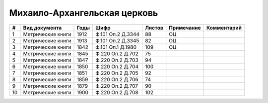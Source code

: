 
.. Church datasheet RST template
.. Autogenerated by cfp-sphinx.py

.. index:: Михаило-Архангельская церковь

Михаило-Архангельская церковь
=============================

.. list-table::
   :header-rows: 1

   * - #
     - Вид документа
     - Годы
     - Шифр
     - Листов
     - Примечание
     - Комментарий

   * - 1
     - Метрические книги
     - 1912
     - Ф.101 Оп.2 Д.3344
     - 88
     - ОЦ
     - 
   * - 2
     - Метрические книги
     - 1913
     - Ф.101 Оп.2 Д.3345
     - 82
     - ОЦ
     - 
   * - 3
     - Метрические книги
     - 1842
     - Ф.101 Оп.1 Д.1980
     - 109
     - ОЦ
     - 
   * - 4
     - Метрические книги
     - 1845
     - Ф.220 Оп.2 Д.702
     - 75
     - 
     - 
   * - 5
     - Метрические книги
     - 1847
     - Ф.220 Оп.2 Д.703
     - 94
     - 
     - 
   * - 6
     - Метрические книги
     - 1850
     - Ф.220 Оп.2 Д.704
     - 100
     - 
     - 
   * - 7
     - Метрические книги
     - 1851
     - Ф.220 Оп.2 Д.705
     - 92
     - 
     - 
   * - 8
     - Метрические книги
     - 1859
     - Ф.220 Оп.2 Д.706
     - 74
     - 
     - 
   * - 9
     - Метрические книги
     - 1879
     - Ф.220 Оп.2 Д.707
     - 90
     - 
     - 
   * - 10
     - Метрические книги
     - 1900
     - Ф.220 Оп.2 Д.708
     - 102
     - 
     - 


